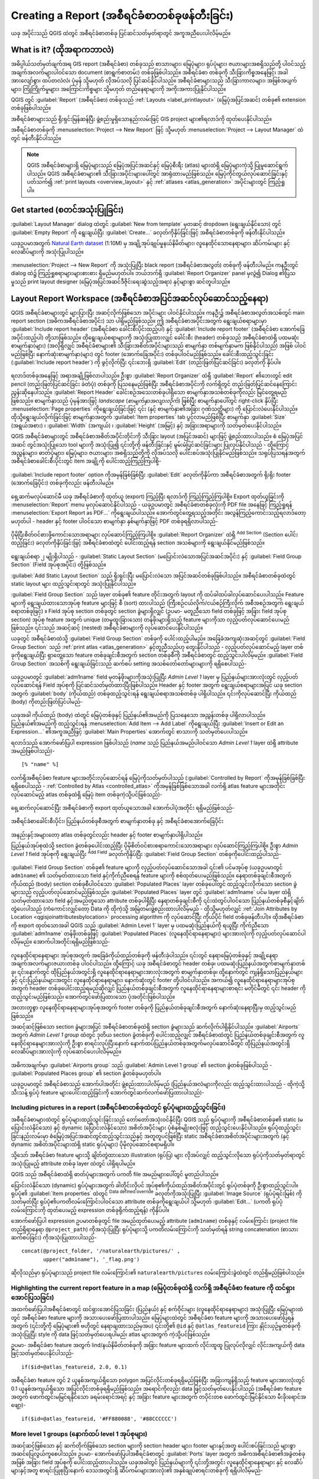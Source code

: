.. index::
   single: Printing; Reports

.. _create-reports:

*******************************************
Creating a Report (အစီရင်ခံစာတစ်ခုဖန်တီးခြင်း)
*******************************************

.. only:: html

   .. contents::
      :local:

ယခု အပိုင်းသည် QGIS ထဲတွင် အစီရင်ခံစာတစ်ခု ပြင်ဆင်သတ်မှတ်ရာတွင် အကူအညီပေးပါလိမ့်မည်။

What is it? (ထိုအရာကဘာလဲ)
==========================

အဓိပ္ပါယ်သတ်မှတ်ချက်အရ GIS report (အစီရင်ခံစာ) တစ်ခုသည် စာသားများ၊ မြေပုံများ၊ ရုပ်ပုံများ၊ ဇယားများအစရှိသည်တို့ ပါဝင်သည့် အချက်အလက်များပါဝင်သော document (စာရွက်စာတမ်း) တစ်ခုဖြစ်ပါသည်။ အစီရင်ခံစာ တစ်ခုကို သီးခြားကိစ္စအနေဖြင့်၊ အခါအားလျော်စွာ၊ ထပ်တလဲလဲ၊ ပုံမှန် သို့မဟုတ် လိုအပ်သလို ပြင်ဆင်နိုင်ပါသည်။ အစီရင်ခံစာများသည် သီးခြားကာလများ၊ အဖြစ်အပျက်များ၊ ကြုံကြိုက်မှုများ၊ အကြောင်းကိစ္စများ သို့မဟုတ် တည်နေရာများကို အကိုးအကားပြုနိုင်ပါသည်။

QGIS တွင် :guilabel:`Report` (အစီရင်ခံစာ) တစ်ခုသည် :ref:`Layouts <label_printlayout>` (မြေပုံအပြင်အဆင်) တစ်ခု၏ extension တစ်ခုဖြစ်ပါသည်။

အစီရင်ခံစာများသည် ရိုးရှင်းမြန်ဆန်ပြီး ဖွဲ့စည်းမှုရှိသောနည်းလမ်းဖြင့် GIS project များ၏ရလာဒ်ကို ထုတ်ပေးနိုင်ပါသည်။

အစီရင်ခံစာတစ်ခုကို :menuselection:`Project --> New Report` ဖြင့် သို့မဟုတ် :menuselection:`Project --> Layout Manager` ထဲတွင် ဖန်တီးနိုင်ပါသည်။

.. note:: 
   QGIS အစီရင်ခံစာများရှိ မြေပုံများသည် မြေပုံအပြင်အဆင်နှင့် မြေပုံစီးရီး (atlas) များထဲရှိ မြေပုံများကဲ့သို့ ပြုမူဆောင်ရွက်ပါသည်။ QGIS အစီရင်ခံစာများ၏ သီးခြားအပိုင်းများပေါ်တွင် အာရုံထားမည်ဖြစ်သည်။ မြေပုံကိုင်တွယ်လုပ်ဆောင်ခြင်းနှင့်ပတ်သက်၍ :ref:`print layouts <overview_layout>` နှင့် :ref:`atlases <atlas_generation>` အပိုင်းများတွင် ကြည့်ရှုပါ။


Get started (စတင်အသုံးပြုခြင်း)
================================

:guilabel:`Layout Manager` dialog ထဲတွင် :guilabel:`New from template` မှတဆင့် dropdown (ရွေးချယ်နိုင်သော) တွင် :guilabel:`Empty Report` ကို ရွေးချယ်ပြီး :guilabel:`Create...` ခလုတ်ကိုနှိပ်ခြင်းဖြင့် အစီရင်ခံစာတစ်ခုကို ဖန်တီးနိုင်ပါသည်။

ယခုဥပမာအတွက် `Natural Earth dataset <https://www.naturalearthdata.com/downloads/>`_ (1:10M) မှ အချို့အုပ်ချုပ်မှုနယ်နိမိတ်များ၊ လူနေထိုင်သောနေရာများ၊ ဆိပ်ကမ်းများ နှင့် လေဆိပ်များကို အသုံးပြုပါသည်။

.. figure:: img/project-1.png
   :align: center

:menuselection:`Project --> New Report` ကို အသုံးပြုပြီး black report (အစီရင်ခံစာအလွတ်) တစ်ခုကို ဖန်တီးပါမည်။ ကနဦးတွင် dialog ထဲ၌ ကြည့်ရှုစရာများများစားစား ရှိမည်မဟုတ်ပါ။ ဘယ်ဘက်ရှိ :guilabel:`Report Organizer` panel မှလွဲ၍ Dialog ၏ပြသမှုသည် print layout designer (မြေပုံအပြင်အဆင်ဒီဇိုင်းရေးဆွဲသည့်အရာ) နှင့်များစွာ ဆင်တူပါသည်။

.. figure:: img/report-2.png
   :align: center

Layout Report Workspace (အစီရင်ခံစာအပြင်အဆင်လုပ်ဆောင်သည့်နေရာ)
===============================================================

QGIS အစီရင်ခံစာများတွင် များပြားပြီး အဆင့်လိုက်ဖြစ်သော အပိုင်းများ ပါဝင်နိုင်ပါသည်။ ကနဦး၌ အစီရင်ခံစာအလွတ်အသစ်တွင် main report section (အဓိကအစီရင်ခံစာအပိုင်း) သာ ပါရှိမည်ဖြစ်သည်။ ဤ အစီရင်ခံစာအပိုင်းအတွက် ရွေးချယ်စရာများမှာ :guilabel:`Include report header` (အစီရင်ခံစာ ခေါင်းစီးပိုင်းထည့်ပါ) နှင့် :guilabel:`Include report footer` (အစီရင်ခံစာ အောက်ခြေအပိုင်းထည့်ပါ) တို့သာဖြစ်သည်။ ထိုရွေးချယ်စရာများကို အသုံးပြုထားလျှင် ခေါင်းစီး (header) တစ်ခုသည် အစီရင်ခံစာထဲရှိ ပထမဆုံးစာမျက်နှာ(များ) (အလိုရှိလျှင် အစီရင်ခံစာများ၏ သီးခြားအစိတ်အပိုင်းများသည် စာမျက်နှာ တစ်မျက်နှာမက ဖြစ်နိုင်ပါသည်) အဖြစ် ပါဝင်မည်ဖြစ်ပြီး နောက်ဆုံးစာမျက်နှာ(များ) တွင် footer (အောက်ခြေအပိုင်း) တစ်ခုပါဝင်မည်ဖြစ်သည်။ ခေါင်းစီးထည့်သွင်းခြင်း (:guilabel:`Include report header`) ကို ဖွင့်လိုက်ပြီး ၎င်းဘေးရှိ :guilabel:`Edit` (တည်းဖြတ်ပြင်ဆင်ခြင်း) ခလုတ်ကို နှိပ်ပါ။

.. figure:: img/report_header.png
  :align: center

ရလာဒ်တစ်ခုအနေဖြင့် အရာအချို့ဖြစ်လာပါသည်။ ဦးစွာ :guilabel:`Report Organizer` ထဲရှိ :guilabel:`Report` ၏ဘေးတွင် edit pencil (တည်းဖြတ်ပြင်ဆင်ခြင်း ခဲတံပုံ) တစ်ခုကို ပြသနေမည်ဖြစ်ပြီး အစီရင်ခံစာအပိုင်းကို လက်ရှိတွင် တည်းဖြတ်ပြင်ဆင်နေကြောင်းညွန်းဆိုနေပါသည်။ :guilabel:`Report Header` ခေါင်းစဉ်အသေးတစ်ခုပါရှိသော စာမျက်နှာအသစ်တစ်ခုကိုလည်း မြင်တွေ့ရမည်ဖြစ်သည်။ စာမျက်နှာသည် ပုံမှန်အားဖြင့် *landscape* (*စာမျက်နှာအလျားလိုက်*) ဖြစ်ပြီး စာမျက်နှာပေါ်တွင် right-click နှိပ်ပြီး :menuselection:`Page properties` ကိုရွေးချယ်ခြင်းဖြင့် ၎င်း (နှင့် စာမျက်နှာ၏အခြား ဂုဏ်သတ္တိများ) ကို ပြောင်းလဲပေးနိုင်ပါသည်။ ထိုသို့ရွေးချယ်လိုက်ခြင်းဖြင့် စာမျက်နှာအတွက် :guilabel:`Item properties` tab ပွင့်လာမည်ဖြစ်ပြီး စာမျက်နှာ :guilabel:`Size` (အရွယ်အစား) ၊ :guilabel:`Width` (အကျယ်) ၊ :guilabel:`Height` (အမြင့်) နှင့် အခြားအရာများကို သတ်မှတ်ပေးနိုင်ပါသည်။

QGIS အစီရင်ခံစာများတွင် အစီရင်ခံစာအစိတ်အပိုင်းတိုင်းကို သီးခြား layout (အပြင်အဆင်) များဖြင့် ဖွဲ့စည်းထားပါသည်။ စံ မြေပုံအပြင်အဆင် တွင်အသုံးပြုသော tool များကို အသုံးပြု၍ ၎င်းတို့ကို ဖန်တီးခြင်းနှင့် မွမ်းမံပြင်ဆင်ခြင်းများ ပြုလုပ်နိုင်ပါသည် - ထို့ကြောင့် အညွှန်းများ၊ ဓာတ်ပုံများ၊ မြေပုံများ၊ ဇယားများ၊ အစရှိသည်တို့ကို လိုအပ်သလို ပေါင်းစပ်အသုံးပြုနိုင်မည်ဖြစ်သည်။ သရုပ်ပြသရန်အတွက် အစီရင်ခံစာခေါင်းစီးပိုင်းတွင် item အချို့ကို ပေါင်းထည့်ကြည့်ကြပါစို့-

.. figure:: img/header.png
   :align: center

:guilabel:`Include report footer` option ကိုအမှန်ခြစ်ခြစ်ပြီး :guilabel:`Edit` ခလုတ်ကိုနှိပ်ကာ အစီရင်ခံစာအတွက် ရိုးရိုး footer (အောက်ခြေပိုင်း) တစ်ခုကိုလည်း ဖန်တီးပါမည်။

.. figure:: img/footer.png
   :align: center

ရှေ့ဆက်မလုပ်ဆောင်မီ ယခု အစီရင်ခံစာကို ထုတ်ယူ (export) ကြည့်ပြီး ရလာဒ်ကို ကြည့်ကြည့်ကြပါစို့။ Export ထုတ်ယူခြင်းကို :menuselection:`Report` menu မှလုပ်ဆောင်နိုင်ပါသည် - ယခုဥပမာတွင် အစီရင်ခံစာတစ်ခုလုံးကို PDF file အနေဖြင့် ကြည့်ရှုရန် :menuselection:`Export Report as PDF...` ကိုရွေးချယ်ပါသည်။ အောက်တွင်တွေ့ရသည့်အတိုင်း အလွန်ကြည့်ကောင်းသည့်ရလာဒ်တော့ မဟုတ်ပါ - header နှင့် footer ပါဝင်သော စာမျက်နှာ နှစ်မျက်နှာဖြင့် PDF တစ်ခုရရှိလာပါသည်-

.. figure:: img/headerfooter.png
   :align: center

ပိုမိုပြီးစိတ်ဝင်စားဖို့ကောင်းသောအရာများ လုပ်ဆောင်ကြည့်ကြပါစို့။ :guilabel:`Report Organizer` ထဲရှိ |symbologyAdd| :sup:`Add Section` (Section ပေါင်းထည့်ခြင်း) ခလုတ်ကိုနှိပ်ခြင်းဖြင့် အစီရင်ခံစာထဲတွင် ပေါင်းထည့်ရန် section အသစ်များကို ရွေးချယ်နိုင်မည်ဖြစ်သည်။

.. figure:: img/add_section.png
   :align: center

ရွေးချယ်စရာ ၂ မျိုးရှိပါသည် - :guilabel:`Static Layout Section` (မပြောင်းလဲသောအပြင်အဆင်အပိုင်း) နှင့် :guilabel:`Field Group Section` (Field အုပ်စုအပိုင်း) တို့ဖြစ်သည်။

:guilabel:`Add Static Layout Section` သည် ရိုးရှင်းပြီး မပြောင်းလဲသော အပြင်အဆင်တစ်ခုဖြစ်ပါသည်။ အစီရင်ခံစာတစ်ခုထဲတွင် static layout များ ထည့်သွင်းရာတွင် အသုံးပြုနိုင်ပါသည်။

:guilabel:`Field Group Section` သည် layer တစ်ခု၏ feature တိုင်းအတွက် layout ကို ထပ်ခါထပ်ခါလုပ်ဆောင်ပေးပါသည်။ Feature များကို ရွေးချယ်ထားသောအုပ်စု feature များဖြင့် စီ (sort) ထားပါသည် (ကြီးစဉ်ငယ်လိုက်/ငယ်စဉ်ကြီးလိုက် အစီအစဉ်အတွက် ရွေးချယ်စရာတစ်ခုဖြင့်) ။ Field အုပ်စု section တစ်ခုတွင် section ခွဲများရှိလျှင် (ဥပမာ- မတူညီသော field တစ်ခုဖြင့် အခြား field အုပ်စု section) အုပ်စု feature အတွက် unique (တမူထူးခြားသော) တန်ဖိုးများရှိသည့် feature များကိုသာ လှည့်ပတ်လုပ်ဆောင်ပေးမည်ဖြစ်သည်။ ၎င်းသည် အဆင့်ဆင့် (nested) အစီရင်ခံစာများကို လုပ်ဆောင်ပေးနိုင်ပါသည်။

ယခုတွင် အစီရင်ခံစာထဲသို့ :guilabel:`Field Group Section` တစ်ခုကို ပေါင်းထည့်ပါမည်။ အခြေခံအကျဆုံးအဆင့်တွင် :guilabel:`Field Group Section` သည် :ref:`print atlas <atlas_generation>` နှင့်တူညီသည်ဟု တွေးနိုင်ပါသည် - လှည့်ပတ်လုပ်ဆောင်မည့် layer တစ်ခုကိုရွေးချယ်ပြီး ရှာတွေ့သော feature တစ်ခုချင်းစီအတွက် section တစ်ခုစီကို အစီရင်ခံစာတွင် ထည့်သွင်းပါလိမ့်မည်။ :guilabel:`Field Group Section` အသစ်ကို ရွေးချယ်ခြင်းသည် ဆက်စပ် setting အသစ်တော်တော်များများကို ရရှိစေပါသည်-

.. figure:: img/field_group.png
   :align: center

ယခုဥပမာတွင် :guilabel:`adm1name` field မှတန်ဖိုးများကိုအသုံးပြုပြီး `Admin Level 1` layer မှ ပြည်နယ်များအားလုံးတွင် လှည့်ပတ်လုပ်ဆောင်ရန် Field အုပ်စုကို ပြင်ဆင်သတ်မှတ်ထားပြီးဖြစ်ပါသည်။ Header နှင့် footer အတွက် ရွေးချယ်စရာများအပြင် ယခု section အတွက် :guilabel:`body` (ကိုယ်ထည်) တစ်ခုထည့်သွင်းရန် ရွေးချယ်စရာအသစ်တစ်ခု ပါရှိပါသည်။ ၎င်းကိုလုပ်ဆောင်ပြီး ကိုယ်ထည် (body) ကိုတည်းဖြတ်ပြင်ပါမည်-

.. figure:: img/edit_group_body.png
   :align: center

ယခုအခါ ကိုယ်ထည် (body) ထဲတွင် မြေပုံတစ်ခုနှင့် ပြည်နယ်၏အမည်ကို ပြသနေသော အညွှန်းတစ်ခု ပါရှိလာပါသည်။ ပြည်နယ်၏အမည်ကို ထည့်သွင်းရန် :menuselection:`Add Item --> Add Label` ကိုရွေးချယ်ပြီး :guilabel:`Insert or Edit an Expression...` ၏အကူအညီဖြင့် :guilabel:`Main Properties` အောက်တွင် စာသားကို သတ်မှတ်ပေးပါသည်။

ရလာဒ်သည် အောက်ဖော်ပြပါ expression ဖြစ်ပါသည် (`name` သည် ပြည်နယ်အမည်ပါဝင်သော `Admin Level 1` layer ထဲရှိ attribute အမည်ဖြစ်ပါသည်)-
::

    [% "name" %]


လက်ရှိအစီရင်ခံစာ feature များအတိုင်းလုပ်ဆောင်ရန် မြေပုံကိုသတ်မှတ်ပါသည် (:guilabel:`Controlled by Report` ကိုအမှန်ခြစ်ခြစ်ပြီး ရရှိစေပါသည် - :ref:`Controlled by Atlas <controlled_atlas>` ကိုအမှန်ခြစ်ခြစ်သောအခါ လက်ရှိ atlas feature များအတိုင်းလုပ်ဆောင်မည့် atlas တစ်ခုထဲရှိ မြေပုံ item တစ်ခုကဲ့သို့ပင်ဖြစ်သည်)- 

.. figure:: img/controlledbyreport.png
   :align: center

ရှေ့ဆက်လုပ်ဆောင်ပြီး အစီရင်ခံစာကို export ထုတ်ယူသောအခါ အောက်ပါပုံအတိုင်း ရရှိမည်ဖြစ်သည်-

.. figure:: img/report1.png
   :align: center
   :width: 100%

   အစီရင်ခံစာခေါင်းစီးပိုင်း၊ ပြည်နယ်တစ်ခုစီအတွက် စာမျက်နှာတစ်ခု နှင့် အစီရင်ခံစာအောက်ခြေပိုင်း

အနည်းနှင့်အများတော့ atlas တစ်ခုတွင်လည်း header နှင့် footer စာမျက်နှာပါရှိပါသည်။ 

ပြည်နယ်အုပ်စုထဲသို့ section ခွဲတစ်ခုပေါင်းထည့်ပြီး ပိုမိုစိတ်ဝင်စားစရာကောင်းသောအရာများ လုပ်ဆောင်ကြည့်ကြပါစို့။ ဦးစွာ *Admin Level 1* field အုပ်စုကို ရွေးချယ်ပြီး |symbologyAdd| :sup:`Add Field` ခလုတ်ကိုနှိပ်ပြီး :guilabel:`Field Group Section` တစ်ခုကိုပေါင်းထည့်ပါသည်-

.. figure:: img/subsection.png
   :align: center

:guilabel:`Field Group Section` တစ်ခု၏ feature များကို လှည့်ပတ်လုပ်ဆောင်သောအခါ ၎င်း၏ ပင်မအုပ်စု (ယခုဥပမာတွင် ``adm1name``) ၏ သတ်မှတ်ထားသော field နှင့်ကိုက်ညီစေရန် feature များကို စစ်ထုတ်ပေးမည်ဖြစ်သည်။ နေရာတစ်ခုချင်းစီအတွက် ကိုယ်ထည် (body) section တစ်ခုစီပါဝင်သော :guilabel:`Populated Places` layer တစ်ခုပေါ်တွင် ထည့်သွင်းလိုက်သော section ခွဲများသည် လှည့်ပတ်လုပ်ဆောင်မည်ဖြစ်သည်။ :guilabel:`Populated Places` layer တွင် :guilabel:`adm1name` ပင်မ layer ထဲရှိ သတ်မှတ်ထားသော field နှင့်အမည်တူသော attribute တစ်ခုပါရှိပြီး နေရာတစ်ခုချင်းစီကို ၎င်းထဲတွင်ပါဝင်သော ပြည်နယ်တစ်ခုစီနှင့်ချိတ်တွဲပေးပါသည် (ကံကောင်းလျှင်တော့ Data ကို ထိုကဲ့သို့ အမြဲတမ်းဖွဲ့စည်းထားပါလိမ့်မည် - ထိုသို့မဟုတ်လျှင် :ref:`Join Attributes by Location <qgisjoinattributesbylocation>` processing algorithm ကို လုပ်ဆောင်ပြီး ကိုယ်ပိုင် field တစ်ခုဖန်တီးပါ)။ ထိုအစီရင်ခံစာကို export ထုတ်သောအခါ QGIS သည် :guilabel:`Admin Level 1` layer မှ ပထမဆုံးပြည်နယ်ကို ရယူပြီး ကိုက်ညီသော :guilabel:`adm1name` တန်ဖိုးတစ်ခုဖြင့် :guilabel:`Populated Places` (လူနေထိုင်ရာနေရာများ) များအားလုံးကို လှည့်ပတ်လုပ်ဆောင်ပါလိမ့်မည်။ အောက်ပါအတိုင်းရရှိမည်ဖြစ်သည်-

.. figure:: img/report3.png
   :align: center
   :width: 100%

လူနေထိုင်ရာနေရာများ အုပ်စုအတွက် အခြေခံကိုယ်ထည်တစ်ခုကို ဖန်တီးခဲ့ပါသည်။ ၎င်းတွင် နေရာမြေပုံတစ်ခုနှင့် အချို့နေရာအချက်အလက်များဇယားတစ်ခု ပါဝင်ပါသည်။ ထို့ကြောင့် ယခု အစီရင်ခံစာတွင် header တစ်ခု၊ ပထမဆုံးပြည်နယ်အတွက်စာမျက်နှာတစ်ခု၊ ၎င်းနောက်တွင် ထိုပြည်နယ်အတွင်းရှိ လူနေထိုင်ရာနေရာများအားလုံးအတွက် စာမျက်နှာတစ်ခု၊ ထို့နောက်တွင် ကျန်ရှိသောပြည်နယ်များနှင့် ၎င်းပြည်နယ်များအတွင်း လူနေထိုင်ရာနေရာများ၊ နောက်ဆုံးတွင် footer တို့ပါဝင်ပါသည်။ အကယ်၍ လူနေထိုင်ရာနေရာများအုပ်စုအတွက် header တစ်ခုပေါင်းထည့်ရမည်ဆိုလျှင် ပြည်နယ်တစ်ခုချင်းစီအတွက် လူနေထိုင်ရာနေရာများစာရင်း မတိုင်မီတွင် ၎င်း header ကိုထည့်သွင်းမည်ဖြစ်သည်၊ အောက်တွင်ဖော်ပြထားသော ပုံအတိုင်းဖြစ်ပါသည်။

အလားတူစွာ လူနေထိုင်ရာနေရာများအုပ်စုအတွက် footer တစ်ခုကို ပြည်နယ်တစ်ခုချင်းစီအတွက် နောက်ဆုံးနေရာပြီးမှ ထည့်သွင်းမည်ဖြစ်သည်။

အဆင့်ဆင့်ဖြစ်သော section ခွဲများအပြင် အစီရင်ခံစာတစ်ခုထဲရှိ section ခွဲများသည် ဆက်လိုက်ပါရှိနိုင်ပါသည်။ :guilabel:`Airports` အတွက် `Admin Level 1 group` ထဲတွင် ဒုတိယ section ခွဲတစ်ခုကို ပေါင်းထည့်လျှင် အစီရင်ခံစာထဲတွင် ပြည်နယ်တစ်ခုချင်းစီအတွက် လူနေထိုင်ရာနေများအားလုံးကို ဦးစွာ စာရင်းလုပ်ပြီးနောက် နောက်ထပ်ပြည်နယ်တစ်ခုအတွက်မလုပ်ဆောင်မီတွင် ထိုပြည်နယ်အတွင်းရှိ လေဆိပ်များအားလုံးကို လုပ်ဆောင်ပေးပါလိမ့်မည်။

.. figure:: img/report_consec.png
   :align: center

အဓိကအချက်မှာ :guilabel:`Airports group` သည် :guilabel:`Admin Level 1 group` ၏ section ခွဲတစ်ခုဖြစ်ပါသည် - :guilabel:`Populated Places group` ၏ section ခွဲတစ်ခုမဟုတ်ပါ။

ယခုဥပမာတွင် အစီရင်ခံစာသည် အောက်ပါအတိုင်း ဖွဲ့စည်းထားပါလိမ့်မည် (ပြည်နယ်အလံများကိုလည်း ထည့်သွင်းထားပါသည် - ထိုကဲ့သို့ သီးသန့် ရုပ်ပုံ feature များပေါင်းထည့်ခြင်းကို အောက်တွင်ဆက်လက်ဖော်ပြထားပါသည်)-

.. figure:: img/report_all_img.png
   :align: center

Including pictures in a report (အစီရင်ခံစာတစ်ခုထဲတွင် ရုပ်ပုံများထည့်သွင်းခြင်း)
---------------------------------------------------------------------------------

အစီရင်ခံစာများထဲတွင် ရုပ်ပုံများထည့်သွင်းခြင်းသည် တော်တော်အသုံးဝင်နိုင်ပြီး QGIS သည် ရုပ်ပုံများကို အစီရင်ခံစာတစ်ခု၏ static (မပြောင်းလဲနိုင်သော) နှင့် dynamic (ပြောင်းလဲနိုင်သော) အစိတ်အပိုင်းများ ပုံစံနှစ်မျိုးစလုံးဖြင့် ထည့်သွင်းပေးနိုင်ပါသည်။ ရုပ်ပုံထည့်သွင်းခြင်းနည်းလမ်းမှာ စံမြေပုံအပြင်အဆင်တွင်ထည့်သွင်းသည်နှင့် အတူတူပင်ဖြစ်ပြီး static အစီရင်ခံစာအစိတ်အပိုင်းများအတွက် (နှင့် dynamic အစိတ်အပိုင်းများထဲရှိ static ရုပ်ပုံများ) ပိုမိုလုပ်ဆောင်စရာမရှိပါ။

သို့သော် အစီရင်ခံစာ feature များသို့ ချိတ်တွဲထားသော illustration (ရုပ်ပြ) များ လိုအပ်လျှင် ထည့်သွင်းလိုသော ရုပ်ပုံကိုသတ်မှတ်ရာတွင်အသုံးပြုမည့် attribute တစ်ခု layer ထဲတွင် ပါရှိရပါမည်။ 

QGIS သည် အစီရင်ခံစာထဲရှိ ဓာတ်ပုံများအတွက် ပကတိ file အမည်များပေါ်တွင် မူတည်ပါသည်။

ပြောင်းလဲနိုင်သော (dynamic) ရုပ်ပုံများအတွက် ခါတိုင်းလိုပင် အုပ်စု၏ကိုယ်ထည်အစိတ်အပိုင်းတွင် ရုပ်ပုံတစ်ခုကို ဦးစွာထည့်သွင်းပါ။ ရုပ်ပုံ၏ :guilabel:`Item properties` ထဲတွင် |dataDefine| :sup:`Data defined override` ခလုတ်ကိုအသုံးပြုပြီး :guilabel:`Image Source` (ရုပ်ပုံရင်းမြစ်) ကိုသတ်မှတ်ပြီး ရုပ်ပုံ၏ပကတိလမ်းကြောင်းပါဝင်သော attribute တစ်ခုကိုရွေးချယ်ပါ သို့မဟုတ် :guilabel:`Edit...` (ပကတိ ရုပ်ပုံလမ်းကြောင်းကို ထုတ်ပေးမည့် expression တစ်ခုရိုက်ထည့်ရန်) ကိုနှိပ်ပါ။

အောက်ဖော်ပြပါ expression ဥပမာတစ်ခုတွင် file အမည်ထုတ်ပေးမည့် attribute (``adm1name``) တစ်ခုနှင့် လမ်းကြောင်း (project file တည်ရှိရာနေရာ ``@project_path``) ကိုအသုံးပြုပြီး ရုပ်ပုံများသို့ ပကတိလမ်းကြောင်းကို သတ်မှတ်ရန် string concatenation (စာသားဆက်စပ်ခြင်း) ကိုအသုံးပြုထားပါသည်-
::

    concat(@project_folder, '/naturalearth/pictures/' ,
           upper("adm1name"), '_flag.png')


ဆိုလိုသည်မှာ ရုပ်ပုံများသည် project file လမ်းကြောင်း၏ ``naturalearth/pictures`` လမ်းကြောင်းခွဲထဲတွင် တည်ရှိမည်ဖြစ်ပါသည်။

.. figure:: img/report_dynamic_picture.png
   :align: center


Highlighting the current report feature in a map (မြေပုံတစ်ခုထဲရှိ လက်ရှိ အစီရင်ခံစာ feature ကို ထင်ရှားအောင်ပြသခြင်း)
-----------------------------------------------------------------------------------------------------------------------

အထက်ဖော်ပြပါအစီရင်ခံစာတွင် ထင်ရှားအောင်ပြသခြင်း (ပြည်နယ်) နှင့် စက်ဝိုင်းများ (လူနေထိုင်ရာနေရာများ) အသုံးပြုပြီး မြေပုံများထဲတွင် အစီရင်ခံစာ feature များကို အသားပေးဖော်ပြထားပါသည်။ မြေပုံများထဲတွင် အစီရင်ခံစာ feature များကို အသားပေးဖော်ပြရန်အတွက် (၎င်းတို့ကို မြေပုံများ၏ ဗဟိုတွင် နေရာချထားသည်မှအပ) ၎င်းတို့၏ ``@id`` နှင့် ``@atlas_featureid`` ကြား နှိုင်းယှဉ်မှုတစ်ခုကို အသုံးပြုပြီး style ကို data ဖြင့်သတ်မှတ်ပေးရပါမည်၊ atlas များအတွက် ကဲ့သို့ပင်ဖြစ်သည်။

ဥပမာ- အစီရင်ခံစာ feature အတွက် lind/နယ်နိမိတ်တစ်ခုကို အခြား feature များထက် လိုင်းထူထူ ပြုလုပ်လိုလျှင် လိုင်းအကျယ်ကို data ဖြင့်သတ်မှတ်ပေးနိုင်ပါသည်- 
::

    if($id=@atlas_featureid, 2.0, 0.1)

အစီရင်ခံစာ feature တွင် 2 ယူနစ်အကျယ်ရှိသော polygon အပြင်လိုင်းတစ်ခုရရှိမည်ဖြစ်ပြီး အခြားကျန်ရှိသည့် feature များအားလုံးတွင် 0.1 ယူနစ်အကျယ်ရှိသော အပြင်လိုင်းတစ်ခုရရှိမည်ဖြစ်သည်။ အရောင်ကိုလည်း data ဖြင့်သတ်မှတ်ပေးနိုင်ပါသည် (အစီရင်ခံစာ feature အတွက် ဖောက်ထွင်းမမြင်ရနိုင်သော ခရမ်းရောင်အရင့် နှင့် အခြား feature များအတွက် တပိုင်းတစ ဖောက်ထွင်းမြင်နိုင်သော မီးခိုးရောင်အဖျော့)-
::

    if($id=@atlas_featureid, '#FF880088', '#88CCCCCC')

More level 1 groups (နောက်ထပ် level 1 အုပ်စုများ)
--------------------------------------------------

အဆင့်ဆင့်ဖြစ်သော နှင့် ဆက်တိုက်ဖြစ်သော section များကို section header များ၊ footer များနှင့်အတူ ပေါင်းစပ်ခြင်းသည် များစွာအဆင်ပြေလွယ်ကူစေပါသည်။ ဥပမာ- အောက်ဖော်ပြပါအစီရင်ခံစာတွင် :guilabel:`Ports` layer အတွက် အဓိကအစီရင်ခံစာ၏အခွဲတစ်ခုအဖြစ် အခြား field အုပ်စုကို ပေါင်းထည့်ထားပါသည်။ ယခုအခါတွင် ပြည်နယ်များကို ၎င်းတို့အတွင်း လူနေထိုင်ရာနေရာများ နှင့် လေဆိပ်များနှင့်အတူ စာရင်းပြုစုပြီးနောက် ဒေသအတွင်းရှိ ဆိပ်ကမ်းများအားလုံး၏ အနှစ်ချုပ်စာရင်းတစ်ခုကို ရရှိပါလိမ့်မည်-

.. figure:: img/report_flex.png
   :align: center

အစီရင်ခံစာ export ထုတ်ယူသောအခါ ဖော်ပြပါအတိုင်း ရလာဒ်ထုတ်ပေးပါသည်-

.. figure:: img/ports.png
   :align: center

Export settings (Export ထုတ်ယူခြင်း setting များ)
==================================================

အစီရင်ခံစာတစ်ခုကို export ထုတ်ယူသောအခါ (:menuselection:`Report --> Export Report as Images... / SVG... / PDF...`) file အမည်တစ်ခုပေးရမည်ဖြစ်ပြီး အသင့်တော်ဆုံးရလာဒ်ကို ရရှိရန် export setting များကို ချိန်ညှိနိုင်ပါသည်။

မြင်တွေ့ရသည့်အတိုင်း QGIS ထဲရှိ အစီရင်ခံစာများသည် အတိုင်းထက်အလွန် လုပ်ဆောင်နိုင်စွမ်းများပြီး လိုက်လျောညီထွေဖြစ်ပါသည်။

.. note::
   လက်ရှိဖော်ပြပါသတင်းအချက်အလက်များကို North Road blog တစ်ခုမှ ကိုးကားထားပါသည်၊ 
   `Exploring Reports in QGIS 3.0 - the Ultimate Guide!
   <https://north-road.com/2018/01/23/exploring-reports-in-qgis-3-0-the-ultimate-guide>`_

.. Substitutions definitions - AVOID EDITING PAST THIS LINE
   This will be automatically updated by the find_set_subst.py script.
   If you need to create a new substitution manually,
   please add it also to the substitutions.txt file in the
   source folder.

.. |dataDefine| image:: /static/common/mIconDataDefine.png
   :width: 1.5em
.. |symbologyAdd| image:: /static/common/symbologyAdd.png
   :width: 1.5em

